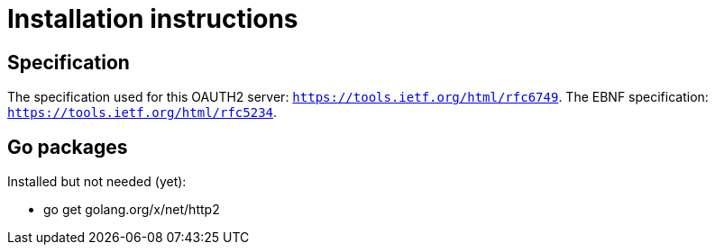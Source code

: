 = Installation instructions

== Specification

The specification used for this OAUTH2 server: `https://tools.ietf.org/html/rfc6749`.
The EBNF specification: `https://tools.ietf.org/html/rfc5234`.

== Go packages

Installed but not needed (yet):

* go get golang.org/x/net/http2